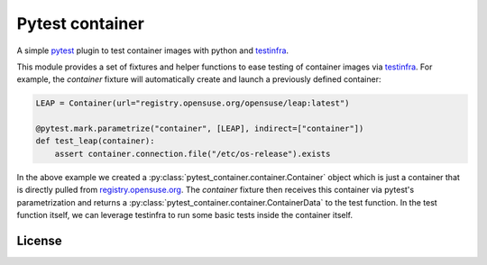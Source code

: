 Pytest container
================

.. image:: https://github.com/dcermak/pytest_container/actions/workflows/ci.yml/badge.svg
           :target: https://github.com/dcermak/pytest_container/actions/workflows/ci.yml

.. image:: https://github.com/dcermak/pytest_container/actions/workflows/codeql-analysis.yml/badge.svg
           :target: https://github.com/dcermak/pytest_container/actions/workflows/codeql-analysis.yml

.. image:: https://codecov.io/gh/dcermak/pytest_container/branch/main/graph/badge.svg?token=D16Q2PGL67
           :target: https://codecov.io/gh/dcermak/pytest_container

.. image:: https://app.fossa.com/api/projects/git%2Bgithub.com%2Fdcermak%2Fpytest_container.svg?type=shield
           :target: https://app.fossa.com/projects/git%2Bgithub.com%2Fdcermak%2Fpytest_container?ref=badge_shield

A simple `pytest <https://pytest.org>`_ plugin to test container images with
python and `testinfra <https://testinfra.readthedocs.io/en/latest/>`_.

This module provides a set of fixtures and helper functions to ease testing of
container images via `testinfra
<https://testinfra.readthedocs.io/en/latest/>`_. For example, the `container`
fixture will automatically create and launch a previously defined container:

.. code-block:: python

   LEAP = Container(url="registry.opensuse.org/opensuse/leap:latest")

   @pytest.mark.parametrize("container", [LEAP], indirect=["container"])
   def test_leap(container):
       assert container.connection.file("/etc/os-release").exists


In the above example we created a
:py:class:`pytest_container.container.Container` object which is just a
container that is directly pulled from `registry.opensuse.org
<https://registry.opensuse.org/>`_. The `container` fixture then receives this
container via pytest's parametrization and returns a
:py:class:`pytest_container.container.ContainerData` to the test function. In
the test function itself, we can leverage testinfra to run some basic tests
inside the container itself.



License
-------

.. image:: https://app.fossa.com/api/projects/git%2Bgithub.com%2Fdcermak%2Fpytest_container.svg?type=large
           :target: https://app.fossa.com/projects/git%2Bgithub.com%2Fdcermak%2Fpytest_container?ref=badge_large
